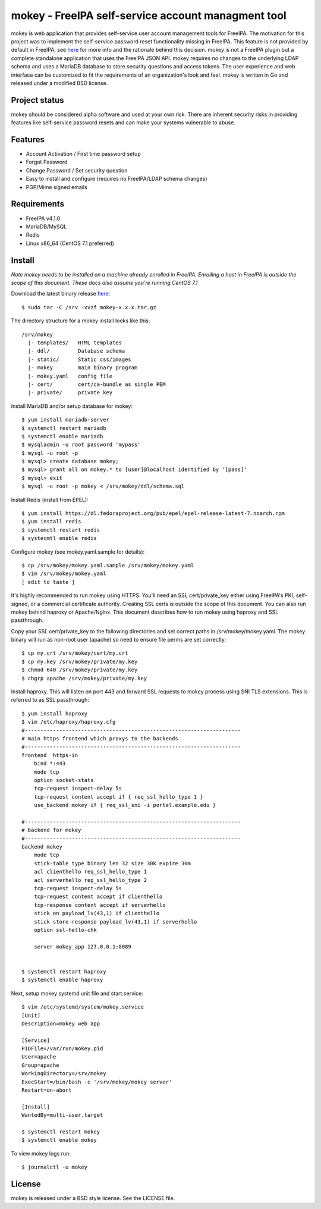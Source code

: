 ===============================================================================
mokey - FreeIPA self-service account managment tool
===============================================================================

mokey is web application that provides self-service user account management
tools for FreeIPA. The motivation for this project was to implement the
self-service password reset functionality missing in FreeIPA. This feature is
not provided by default in FreeIPA, see `here <http://www.freeipa.org/page/Self-Service_Password_Reset>`_ 
for more info and the rationale behind this decision. mokey is not a FreeIPA
plugin but a complete standalone application that uses the FreeIPA JSON API.
mokey requires no changes to the underlying LDAP schema and uses a MariaDB
database to store security questions and access tokens. The user experience and
web interface can be customized to fit the requirements of an organization's
look and feel. mokey is written in Go and released under a modified BSD
license.

------------------------------------------------------------------------
Project status
------------------------------------------------------------------------

mokey should be considered alpha software and used at your own risk. There are
inherent security risks in providing features like self-service password resets
and can make your systems vulnerable to abuse. 

------------------------------------------------------------------------
Features
------------------------------------------------------------------------

- Account Activation / First time password setup
- Forgot Password
- Change Password / Set security question
- Easy to install and configure (requires no FreeIPA/LDAP schema changes)
- PGP/Mime signed emails

------------------------------------------------------------------------
Requirements
------------------------------------------------------------------------

- FreeIPA v4.1.0
- MariaDB/MySQL
- Redis
- Linux x86_64 (CentOS 7.1 preferred)

------------------------------------------------------------------------
Install
------------------------------------------------------------------------

*Note mokey needs to be installed on a machine already enrolled in FreeIPA.
Enrolling a host in FreeIPA is outside the scope of this document. These docs
also assume you're running CentOS 7.1*

Download the latest binary release `here <https://github.com/ubccr/mokey/releases>`_::

  $ sudo tar -C /srv -xvzf mokey-x.x.x.tar.gz

The directory structure for a mokey install looks like this::

    /srv/mokey
      |- templates/   HTML templates 
      |- ddl/         Database schema
      |- static/      Static css/images
      |- mokey        main binary program
      |- mokey.yaml   config file
      |- cert/        cert/ca-bundle as single PEM
      |- private/     private key

Install MariaDB and/or setup database for mokey::

    $ yum install mariadb-server
    $ systemctl restart mariadb
    $ systemctl enable mariadb
    $ mysqladmin -u root password 'mypass'
    $ mysql -u root -p
    $ mysql> create database mokey;
    $ mysql> grant all on mokey.* to [user]@localhost identified by '[pass]'
    $ mysql> exit
    $ mysql -u root -p mokey < /srv/mokey/ddl/schema.sql

Install Redis (install from EPEL)::

    $ yum install https://dl.fedoraproject.org/pub/epel/epel-release-latest-7.noarch.rpm
    $ yum install redis
    $ systemctl restart redis
    $ systecmtl enable redis

Configure mokey (see mokey.yaml.sample for details)::

    $ cp /srv/mokey/mokey.yaml.sample /srv/mokey/mokey.yaml
    $ vim /srv/mokey/mokey.yaml 
    [ edit to taste ]

It's highly recommended to run mokey using HTTPS. You'll need an SSL
cert/private_key either using FreeIPA's PKI, self-signed, or a commercial
certificate authority. Creating SSL certs is outside the scope of this
document. You can also run mokey behind haproxy or Apache/Nginx.  This document
describes how to run mokey using haproxy and SSL passthrough. 

Copy your SSL cert/private_key to the following directories and set correct
paths in /srv/mokey/mokey.yaml. The mokey binary will run as non-root user
(apache) so need to ensure file perms are set correctly::

    $ cp my.crt /srv/mokey/cert/my.crt
    $ cp my.key /srv/mokey/private/my.key
    $ chmod 640 /srv/mokey/private/my.key
    $ chgrp apache /srv/mokey/private/my.key


Install haproxy. This will listen on port 443 and forward SSL requests to mokey
process using SNI TLS extensions. This is referred to as SSL passthrough::

    $ yum install haproxy
    $ vim /etc/haproxy/haproxy.cfg
    #---------------------------------------------------------------------
    # main https frontend which proxys to the backends
    #---------------------------------------------------------------------
    frontend  https-in
        bind *:443
        mode tcp
        option socket-stats
        tcp-request inspect-delay 5s
        tcp-request content accept if { req_ssl_hello_type 1 }
        use_backend mokey if { req_ssl_sni -i portal.example.edu }

    #---------------------------------------------------------------------
    # backend for mokey
    #---------------------------------------------------------------------
    backend mokey
        mode tcp
        stick-table type binary len 32 size 30k expire 30m
        acl clienthello req_ssl_hello_type 1
        acl serverhello rep_ssl_hello_type 2
        tcp-request inspect-delay 5s
        tcp-request content accept if clienthello
        tcp-response content accept if serverhello
        stick on payload_lv(43,1) if clienthello
        stick store-response payload_lv(43,1) if serverhello
        option ssl-hello-chk

        server mokey_app 127.0.0.1:8089


    $ systemctl restart haproxy
    $ systemctl enable haproxy


Next, setup mokey systemd unit file and start service::

    $ vim /etc/systemd/system/mokey.service
    [Unit]
    Description=mokey web app

    [Service]
    PIDFile=/var/run/mokey.pid
    User=apache
    Group=apache
    WorkingDirectory=/srv/mokey
    ExecStart=/bin/bash -c '/srv/mokey/mokey server'
    Restart=on-abort

    [Install]
    WantedBy=multi-user.target

    $ systemctl restart mokey
    $ systemctl enable mokey

To view mokey logs run::

    $ journalctl -u mokey

------------------------------------------------------------------------
License
------------------------------------------------------------------------

mokey is released under a BSD style license. See the LICENSE file. 
